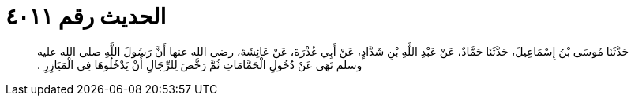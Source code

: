 
= الحديث رقم ٤٠١١

[quote.hadith]
حَدَّثَنَا مُوسَى بْنُ إِسْمَاعِيلَ، حَدَّثَنَا حَمَّادٌ، عَنْ عَبْدِ اللَّهِ بْنِ شَدَّادٍ، عَنْ أَبِي عُذْرَةَ، عَنْ عَائِشَةَ، رضى الله عنها أَنَّ رَسُولَ اللَّهِ صلى الله عليه وسلم نَهَى عَنْ دُخُولِ الْحَمَّامَاتِ ثُمَّ رَخَّصَ لِلرِّجَالِ أَنْ يَدْخُلُوهَا فِي الْمَيَازِرِ ‏.‏